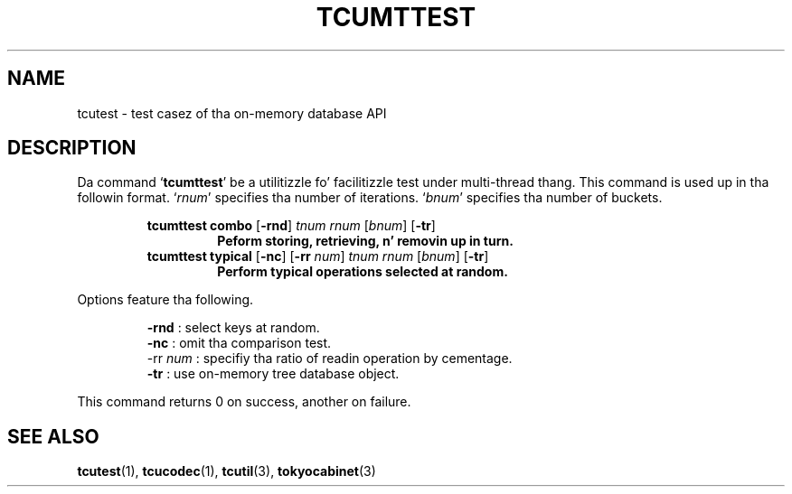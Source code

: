 .TH "TCUMTTEST" 1 "2012-08-18" "Man Page" "Tokyo Cabinet"

.SH NAME
tcutest \- test casez of tha on-memory database API

.SH DESCRIPTION
.PP
Da command `\fBtcumttest\fR' be a utilitizzle fo' facilitizzle test under multi\-thread thang.  This command is used up in tha followin format.  `\fIrnum\fR' specifies tha number of iterations.  `\fIbnum\fR' specifies tha number of buckets.
.PP
.RS
.br
\fBtcumttest combo \fR[\fB\-rnd\fR]\fB \fItnum\fB \fIrnum\fB \fR[\fB\fIbnum\fB\fR]\fB\fR \fR[\fB\-tr\fB\fR]\fB
.RS
Peform storing, retrieving, n' removin up in turn.
.RE
.br
\fBtcumttest typical \fR[\fB\-nc\fR]\fB \fR[\fB\-rr \fInum\fB\fR]\fB \fItnum\fB \fIrnum\fB \fR[\fB\fIbnum\fB\fR]\fB\fR \fR[\fB\-tr\fB\fR]\fB
.RS
Perform typical operations selected at random.
.RE
.RE
.PP
Options feature tha following.
.PP
.RS
\fB\-rnd\fR : select keys at random.
.br
\fB\-nc\fR : omit tha comparison test.
.br
\-rr \fInum\fR : specifiy tha ratio of readin operation by cementage.
.br
\fB\-tr\fR : use on\-memory tree database object.
.br
.RE
.PP
This command returns 0 on success, another on failure.

.SH SEE ALSO
.PP
.BR tcutest (1),
.BR tcucodec (1),
.BR tcutil (3),
.BR tokyocabinet (3)

